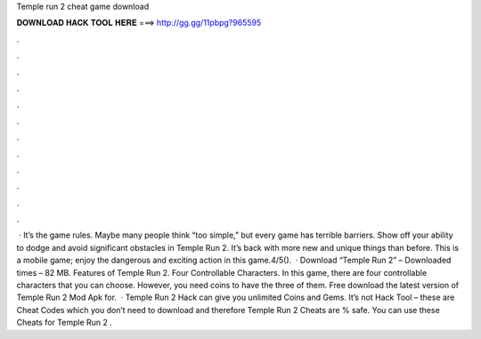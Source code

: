 Temple run 2 cheat game download

𝐃𝐎𝐖𝐍𝐋𝐎𝐀𝐃 𝐇𝐀𝐂𝐊 𝐓𝐎𝐎𝐋 𝐇𝐄𝐑𝐄 ===> http://gg.gg/11pbpg?965595

.

.

.

.

.

.

.

.

.

.

.

.

 · It’s the game rules. Maybe many people think “too simple,” but every game has terrible barriers. Show off your ability to dodge and avoid significant obstacles in Temple Run 2. It’s back with more new and unique things than before. This is a mobile game; enjoy the dangerous and exciting action in this game.4/5().  · Download “Temple Run 2”  – Downloaded times – 82 MB. Features of Temple Run 2. Four Controllable Characters. In this game, there are four controllable characters that you can choose. However, you need coins to have the three of them. Free download the latest version of Temple Run 2 Mod Apk for.  · Temple Run 2 Hack can give you unlimited Coins and Gems. It’s not Hack Tool – these are Cheat Codes which you don’t need to download and therefore Temple Run 2 Cheats are % safe. You can use these Cheats for Temple Run 2 .